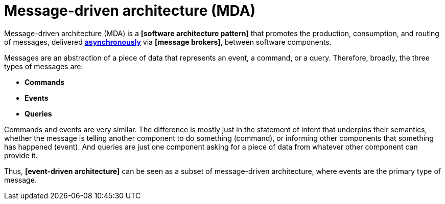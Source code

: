 = Message-driven architecture (MDA)

Message-driven architecture (MDA) is a *[software architecture pattern]* that promotes the production,
consumption, and routing of messages, delivered *link:./asynchronous-communication.adoc[asynchronously]*
via *[message brokers]*, between software components.

Messages are an abstraction of a piece of data that represents an event, a command, or a query.
Therefore, broadly, the three types of messages are:

* *Commands*
* *Events*
* *Queries*

Commands and events are very similar. The difference is mostly just in the statement of intent that
underpins their semantics, whether the message is telling another component to do something (command),
or informing other components that something has happened (event). And queries are just one component
asking for a piece of data from whatever other component can provide it.

Thus, *[event-driven architecture]* can be seen as a subset of message-driven architecture, where
events are the primary type of message.


